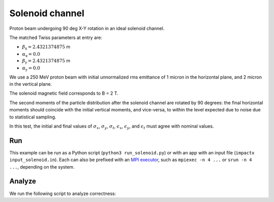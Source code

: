 .. _examples-solenoid:

Solenoid channel
================

Proton beam undergoing 90 deg X-Y rotation in an ideal solenoid channel.

The matched Twiss parameters at entry are:

* :math:`\beta_\mathrm{x} = 2.4321374875` m
* :math:`\alpha_\mathrm{x} = 0.0`
* :math:`\beta_\mathrm{y} = 2.4321374875` m
* :math:`\alpha_\mathrm{y} = 0.0`

We use a 250 MeV proton beam with initial unnormalized rms emittance of 1 micron
in the horizontal plane, and 2 micron in the vertical plane.
 
The solenoid magnetic field corresponds to B = 2 T.

The second moments of the particle distribution after the solenoid channel are rotated by 90 degrees:  the final horizontal moments should coincide with the
initial vertical moments, and vice-versa, to within the level expected due to noise due to statistical sampling.

In this test, the initial and final values of :math:`\sigma_x`, :math:`\sigma_y`, :math:`\sigma_t`, :math:`\epsilon_x`, :math:`\epsilon_y`, and :math:`\epsilon_t` must agree with nominal values.


Run
---

This example can be run as a Python script (``python3 run_solenoid.py``) or with an app with an input file (``impactx input_solenoid.in``).
Each can also be prefixed with an `MPI executor <https://www.mpi-forum.org>`__, such as ``mpiexec -n 4 ...`` or ``srun -n 4 ...``, depending on the system.

.. tab-set::

   .. tab-item:: Python Script

       .. literalinclude:: run_solenoid.py
          :language: python3
          :caption: You can copy this file from ``examples/solenoid/run_solenoid.py``.

   .. tab-item:: App Input File

       .. literalinclude:: input_solenoid.in
          :language: ini
          :caption: You can copy this file from ``examples/solenoid/input_solenoid.in``.


Analyze
-------

We run the following script to analyze correctness:

.. dropdown:: Script ``analysis_solenoid.py``

   .. literalinclude:: analysis_solenoid.py
      :language: python3
      :caption: You can copy this file from ``examples/solenoid/analysis_solenoid.py``.

